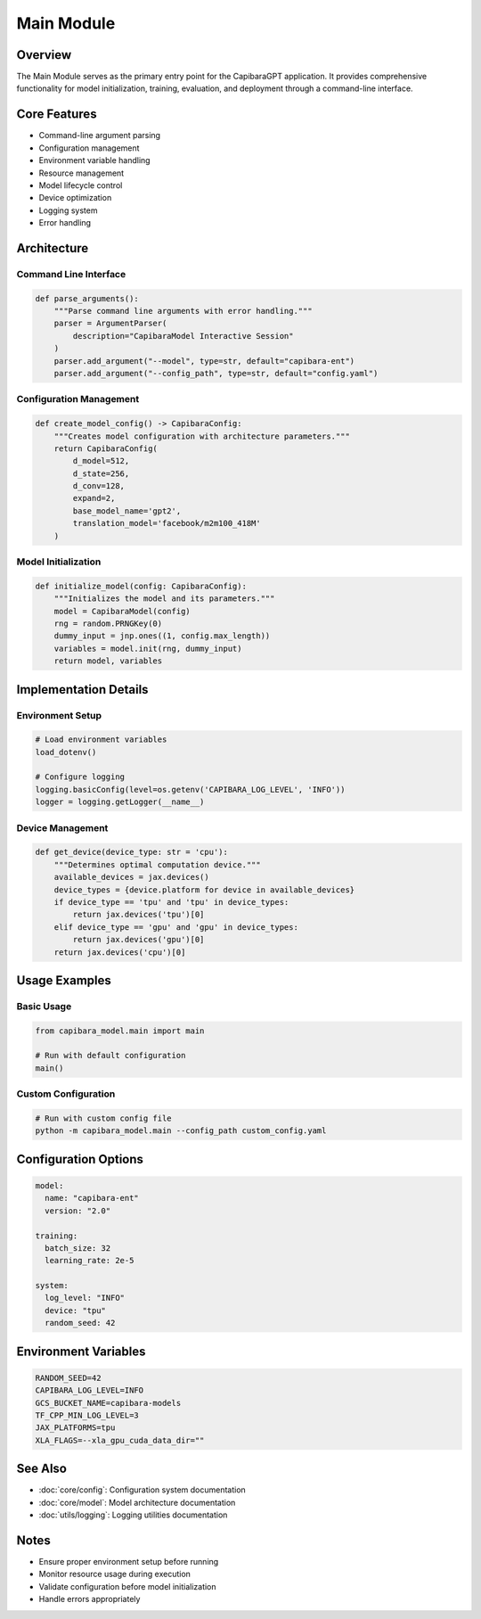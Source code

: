 Main Module
==========

Overview
--------
The Main Module serves as the primary entry point for the CapibaraGPT application. It provides comprehensive functionality for model initialization, training, evaluation, and deployment through a command-line interface.

Core Features
------------
- Command-line argument parsing
- Configuration management
- Environment variable handling
- Resource management
- Model lifecycle control
- Device optimization
- Logging system
- Error handling

Architecture
-----------

Command Line Interface
~~~~~~~~~~~~~~~~~~~~

.. code-block:: python

    def parse_arguments():
        """Parse command line arguments with error handling."""
        parser = ArgumentParser(
            description="CapibaraModel Interactive Session"
        )
        parser.add_argument("--model", type=str, default="capibara-ent")
        parser.add_argument("--config_path", type=str, default="config.yaml")

Configuration Management
~~~~~~~~~~~~~~~~~~~~~~

.. code-block:: python

    def create_model_config() -> CapibaraConfig:
        """Creates model configuration with architecture parameters."""
        return CapibaraConfig(
            d_model=512,
            d_state=256,
            d_conv=128,
            expand=2,
            base_model_name='gpt2',
            translation_model='facebook/m2m100_418M'
        )

Model Initialization
~~~~~~~~~~~~~~~~~~

.. code-block:: python

    def initialize_model(config: CapibaraConfig):
        """Initializes the model and its parameters."""
        model = CapibaraModel(config)
        rng = random.PRNGKey(0)
        dummy_input = jnp.ones((1, config.max_length))
        variables = model.init(rng, dummy_input)
        return model, variables

Implementation Details
--------------------

Environment Setup
~~~~~~~~~~~~~~~

.. code-block:: python

    # Load environment variables
    load_dotenv()
    
    # Configure logging
    logging.basicConfig(level=os.getenv('CAPIBARA_LOG_LEVEL', 'INFO'))
    logger = logging.getLogger(__name__)

Device Management
~~~~~~~~~~~~~~

.. code-block:: python

    def get_device(device_type: str = 'cpu'):
        """Determines optimal computation device."""
        available_devices = jax.devices()
        device_types = {device.platform for device in available_devices}
        if device_type == 'tpu' and 'tpu' in device_types:
            return jax.devices('tpu')[0]
        elif device_type == 'gpu' and 'gpu' in device_types:
            return jax.devices('gpu')[0]
        return jax.devices('cpu')[0]

Usage Examples
------------

Basic Usage
~~~~~~~~~~

.. code-block:: python

    from capibara_model.main import main
    
    # Run with default configuration
    main()

Custom Configuration
~~~~~~~~~~~~~~~~~

.. code-block:: python

    # Run with custom config file
    python -m capibara_model.main --config_path custom_config.yaml

Configuration Options
------------------

.. code-block:: yaml

    model:
      name: "capibara-ent"
      version: "2.0"
      
    training:
      batch_size: 32
      learning_rate: 2e-5
      
    system:
      log_level: "INFO"
      device: "tpu"
      random_seed: 42

Environment Variables
------------------

.. code-block:: bash

    RANDOM_SEED=42
    CAPIBARA_LOG_LEVEL=INFO
    GCS_BUCKET_NAME=capibara-models
    TF_CPP_MIN_LOG_LEVEL=3
    JAX_PLATFORMS=tpu
    XLA_FLAGS=--xla_gpu_cuda_data_dir=""

See Also
--------
- :doc:`core/config`: Configuration system documentation
- :doc:`core/model`: Model architecture documentation
- :doc:`utils/logging`: Logging utilities documentation

Notes
-----
- Ensure proper environment setup before running
- Monitor resource usage during execution
- Validate configuration before model initialization
- Handle errors appropriately 